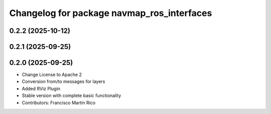 ^^^^^^^^^^^^^^^^^^^^^^^^^^^^^^^^^^^^^^^^^^^
Changelog for package navmap_ros_interfaces
^^^^^^^^^^^^^^^^^^^^^^^^^^^^^^^^^^^^^^^^^^^

0.2.2 (2025-10-12)
------------------

0.2.1 (2025-09-25)
------------------

0.2.0 (2025-09-25)
------------------
* Change License to Apache 2
* Conversion from/to messages for layers
* Added RViz Plugin
* Stable version with complete basic functionality
* Contributors: Francisco Martín Rico
